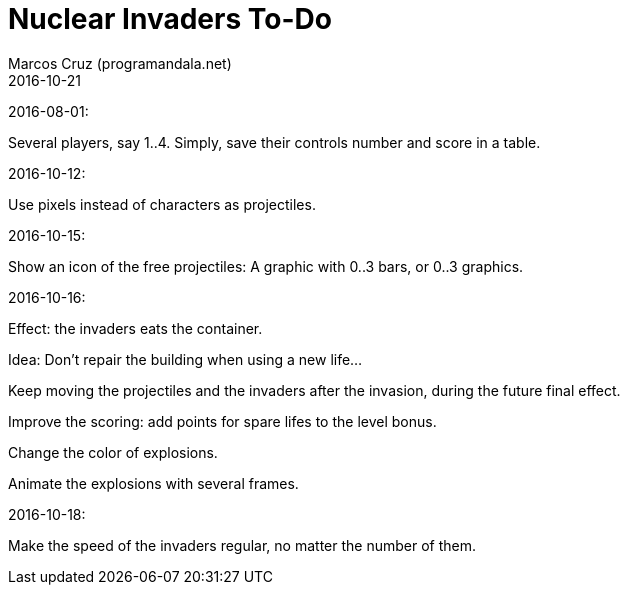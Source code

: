 = Nuclear Invaders To-Do
:author: Marcos Cruz (programandala.net)
:revdate: 2016-10-21

2016-08-01:

Several players, say 1..4. Simply, save their controls number and score in a
table.

2016-10-12:

Use pixels instead of characters as projectiles.

2016-10-15:

Show an icon of the free projectiles: A graphic with 0..3 bars, or
0..3 graphics.

2016-10-16:

Effect: the invaders eats the container.

Idea: Don't repair the building when using a new life...

Keep moving the projectiles and the invaders after the invasion,
during the future final effect.

Improve the scoring: add points for spare lifes to the level bonus.

Change the color of explosions.

Animate the explosions with several frames.

2016-10-18:

Make the speed of the invaders regular, no matter the number of them.
